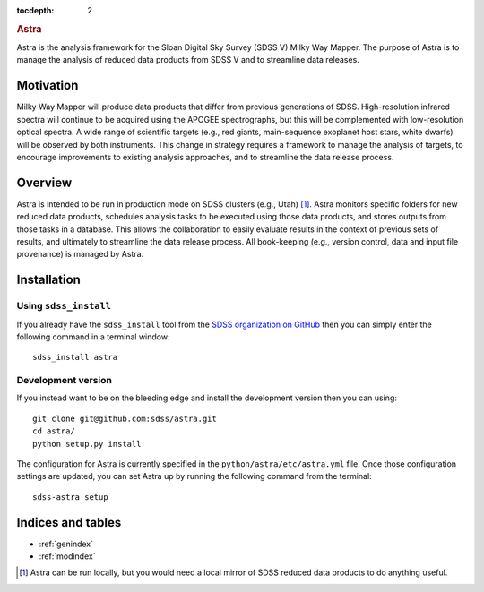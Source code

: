 .. role:: header_no_toc
  :class: class_header_no_toc

.. title:: Astra

:tocdepth: 2

.. rubric:: :header_no_toc:`Astra`

Astra is the analysis framework for the Sloan Digital Sky Survey (SDSS V) Milky
Way Mapper. The purpose of Astra is to manage the analysis of reduced data
products from SDSS V and to streamline data releases.


Motivation
==========

Milky Way Mapper will produce data products that differ from previous generations
of SDSS. High-resolution infrared spectra will continue to be acquired using the
APOGEE spectrographs, but this will be complemented with low-resolution 
optical spectra. A wide range of scientific targets (e.g., red giants, main-sequence
exoplanet host stars, white dwarfs) will be observed by both instruments.
This change in strategy requires a framework to manage the analysis of targets, 
to encourage improvements to existing analysis approaches, and to streamline 
the data release process. 


Overview
========

Astra is intended to be run in production mode on SDSS clusters (e.g., Utah) [#]_.
Astra monitors specific folders for new reduced data products, schedules 
analysis tasks to be executed using those data products, and stores outputs from
those tasks in a database. This allows the collaboration to easily evaluate results 
in the context of previous sets of results, and ultimately to streamline the
data release process. All book-keeping (e.g., version control, data and input 
file provenance) is managed by Astra. 


Installation
============

Using ``sdss_install``
^^^^^^^^^^^^^^^^^^^^^^

If you already have the ``sdss_install`` tool from the `SDSS organization on GitHub <https://github.com/sdss/sdss_install>`_
then you can simply enter the following command in a terminal window::

  sdss_install astra


Development version
^^^^^^^^^^^^^^^^^^^

If you instead want to be on the bleeding edge and install the development
version then you can using::

  git clone git@github.com:sdss/astra.git
  cd astra/
  python setup.py install


The configuration for Astra is currently specified in the ``python/astra/etc/astra.yml``
file. Once those configuration settings are updated, you can set Astra up by
running the following command from the terminal::

  sdss-astra setup





Indices and tables
==================

* :ref:`genindex`
* :ref:`modindex`

.. [#] Astra can be run locally, but you would need a local mirror of SDSS
       reduced data products to do anything useful.
